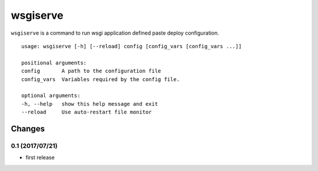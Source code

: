 ====================
wsgiserve
====================

.. image:: https://travis-ci.org/aodag/wsgiserve.svg?branch=master
    :target: https://travis-ci.org/aodag/wsgiserve

``wsgiserve`` is a command to run wsgi application defined paste deploy configuration.

::

    usage: wsgiserve [-h] [--reload] config [config_vars [config_vars ...]]

    positional arguments:
    config       A path to the configuration file
    config_vars  Variables required by the config file.

    optional arguments:
    -h, --help   show this help message and exit
    --reload     Use auto-restart file monitor

Changes
========================

0.1 (2017/07/21)
------------------------

- first release


